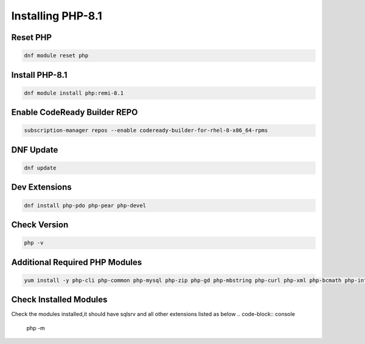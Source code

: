 Installing PHP-8.1
=====================================

**Reset PHP**
--------
.. code-block:: console

    dnf module reset php
.. image:: images/php-reset.JPG
    
**Install PHP-8.1**  
-------------
.. code-block:: console

  dnf module install php:remi-8.1
.. image:: images/php-installing-1.JPG
.. image:: images/php-installing-2.JPG


**Enable CodeReady Builder REPO**
-------------
.. code-block:: console

  subscription-manager repos --enable codeready-builder-for-rhel-8-x86_64-rpms
.. image:: images/enable-codeready.JPG
 
**DNF Update**
---------------------
.. code-block:: console

  dnf update
.. image:: images/dns-update-after-php-install.JPG

**Dev Extensions**
---------------------
.. code-block:: console

  dnf install php-pdo php-pear php-devel
.. image:: images/php-pdo-pear-devel-1.JPG
.. image:: images/php-pdo-pear-devel-2.JPG
.. image:: images/php-pdo-pear-devel-2.JPG

**Check Version**
---------------------
.. code-block:: console

  php -v
.. image:: images/php-v.JPG

**Additional Required PHP Modules**
--------
.. code-block:: console

    yum install -y php-cli php-common php-mysql php-zip php-gd php-mbstring php-curl php-xml php-bcmath php-intl php-dom php-simplexml
    
.. image:: images/php-extensions-1.JPG
.. image:: images/php-extensions-2.JPG


**Check Installed Modules**
---------------------
Check the modules installed,it should have sqlsrv and all other extensions listed as below
.. code-block:: console

  php -m
.. image:: images/php-m.JPG
